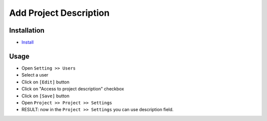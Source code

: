 =========================
 Add Project Description
=========================

Installation
============

* `Install <https://odoo-development.readthedocs.io/en/latest/odoo/usage/install-module.html>`__

Usage
=====

* Open ``Setting >> Users``
* Select a user
* Click on ``[Edit]`` button
* Click on "Access to project description" checkbox
* Click on ``[Save]`` button
* Open ``Project >> Project >> Settings``
* RESULT: now in the ``Project >> Settings`` you can use description field.
